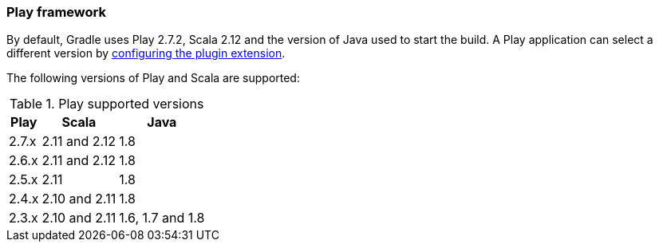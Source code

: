 === Play framework

By default, Gradle uses Play 2.7.2, Scala 2.12 and the version of Java used to start the build. A Play application can select a different version by <<targeting-play-version,configuring the plugin extension>>.

The following versions of Play and Scala are supported:

.Play supported versions
[%header%autowidth,compact]
|===
| Play | Scala | Java

| 2.7.x
| 2.11 and 2.12
| 1.8

| 2.6.x
| 2.11 and 2.12
| 1.8

| 2.5.x
| 2.11
| 1.8

| 2.4.x
| 2.10 and 2.11
| 1.8

| 2.3.x
| 2.10 and 2.11
| 1.6, 1.7 and 1.8
|===
